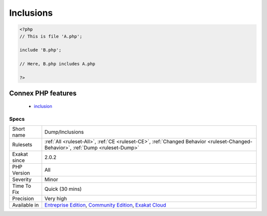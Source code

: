 .. _dump-inclusions:

.. _inclusions:

Inclusions
++++++++++

.. meta\:\:
	:description:
		Inclusions: Collect inclusions of files.
	:twitter:card: summary_large_image
	:twitter:site: @exakat
	:twitter:title: Inclusions
	:twitter:description: Inclusions: Collect inclusions of files
	:twitter:creator: @exakat
	:twitter:image:src: https://www.exakat.io/wp-content/uploads/2020/06/logo-exakat.png
	:og:image: https://www.exakat.io/wp-content/uploads/2020/06/logo-exakat.png
	:og:title: Inclusions
	:og:type: article
	:og:description: Collect inclusions of files
	:og:url: https://php-tips.readthedocs.io/en/latest/tips/Dump/Inclusions.html
	:og:locale: en
  Collect inclusions of files. This is based on include(), require(), include_once() and require_once() keywords.

.. code-block:: php
   
   <?php
   // This is file 'A.php';
   
   include 'B.php';
   
   // Here, B.php includes A.php
   
   ?>
Connex PHP features
-------------------

  + `inclusion <https://php-dictionary.readthedocs.io/en/latest/dictionary/inclusion.ini.html>`_


Specs
_____

+--------------+-----------------------------------------------------------------------------------------------------------------------------------------------------------------------------------------+
| Short name   | Dump/Inclusions                                                                                                                                                                         |
+--------------+-----------------------------------------------------------------------------------------------------------------------------------------------------------------------------------------+
| Rulesets     | :ref:`All <ruleset-All>`, :ref:`CE <ruleset-CE>`, :ref:`Changed Behavior <ruleset-Changed-Behavior>`, :ref:`Dump <ruleset-Dump>`                                                        |
+--------------+-----------------------------------------------------------------------------------------------------------------------------------------------------------------------------------------+
| Exakat since | 2.0.2                                                                                                                                                                                   |
+--------------+-----------------------------------------------------------------------------------------------------------------------------------------------------------------------------------------+
| PHP Version  | All                                                                                                                                                                                     |
+--------------+-----------------------------------------------------------------------------------------------------------------------------------------------------------------------------------------+
| Severity     | Minor                                                                                                                                                                                   |
+--------------+-----------------------------------------------------------------------------------------------------------------------------------------------------------------------------------------+
| Time To Fix  | Quick (30 mins)                                                                                                                                                                         |
+--------------+-----------------------------------------------------------------------------------------------------------------------------------------------------------------------------------------+
| Precision    | Very high                                                                                                                                                                               |
+--------------+-----------------------------------------------------------------------------------------------------------------------------------------------------------------------------------------+
| Available in | `Entreprise Edition <https://www.exakat.io/entreprise-edition>`_, `Community Edition <https://www.exakat.io/community-edition>`_, `Exakat Cloud <https://www.exakat.io/exakat-cloud/>`_ |
+--------------+-----------------------------------------------------------------------------------------------------------------------------------------------------------------------------------------+


